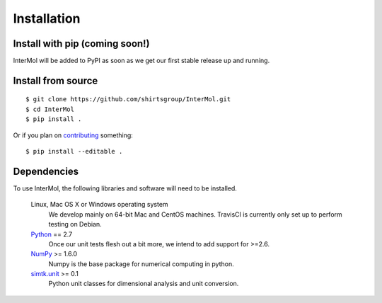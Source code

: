 ============
Installation
============

Install with pip (coming soon!)
-------------------------------
InterMol will be added to PyPI as soon as we get our first stable release up
and running.

Install from source
-------------------
::

    $ git clone https://github.com/shirtsgroup/InterMol.git
    $ cd InterMol
    $ pip install .

Or if you plan on `contributing <development.html>`__ something::

    $ pip install --editable .

Dependencies
------------
To use InterMol, the following libraries and software will need to be installed.

    Linux, Mac OS X or Windows operating system
        We develop mainly on 64-bit Mac and CentOS machines. TravisCI is
        currently only set up to perform testing on Debian.

    `Python <http://python.org>`_ == 2.7
         Once our unit tests flesh out a bit more, we intend to add support
         for >=2.6.

    `NumPy <http://numpy.scipy.org/>`_ >= 1.6.0
        Numpy is the base package for numerical computing in python.

    `simtk.unit <https://github.com/rmcgibbo/simtk.unit>`_ >= 0.1
        Python unit classes for dimensional analysis and unit conversion.







